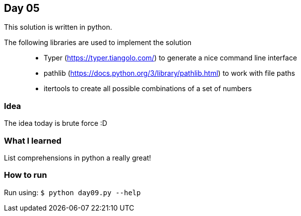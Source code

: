 == Day 05

This solution is written in python.

The following libraries are used to implement the solution::
* Typer (https://typer.tiangolo.com/) to generate a nice command line interface
* pathlib (https://docs.python.org/3/library/pathlib.html) to work with file paths
* itertools to create all possible combinations of a set of numbers

=== Idea

The idea today is brute force :D

=== What I learned

List comprehensions in python a really great!

=== How to run

Run using:
`$ python day09.py --help`
